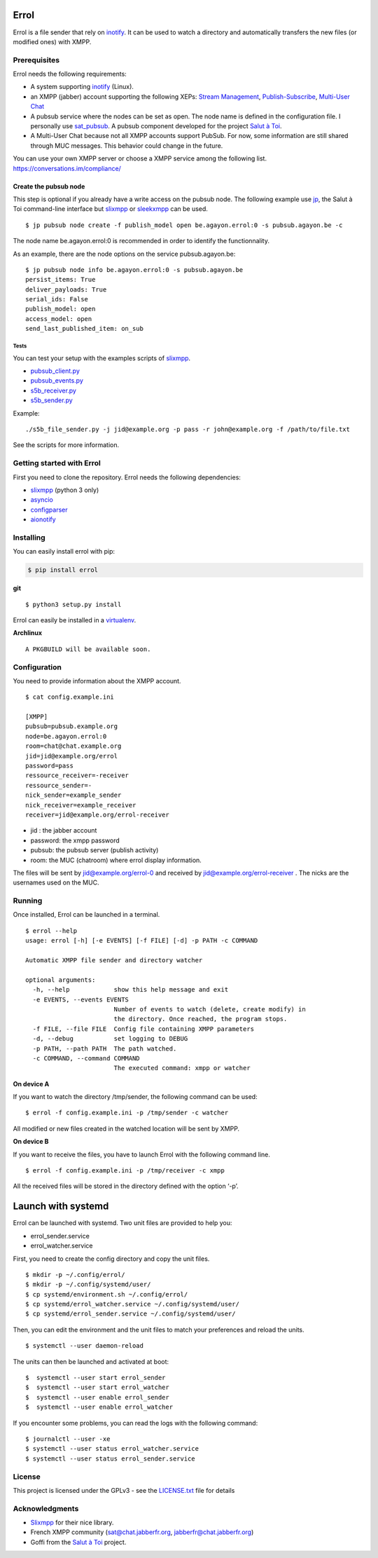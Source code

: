 Errol
=====

Errol is a file sender that rely on
`inotify <https://en.wikipedia.org/wiki/Inotify>`__. It can be used to
watch a directory and automatically transfers the new files (or modified
ones) with XMPP.

Prerequisites
-------------

Errol needs the following requirements:

-  A system supporting
   `inotify <https://en.wikipedia.org/wiki/Inotify>`__ (Linux).
-  an XMPP (jabber) account supporting the following XEPs: `Stream
   Management <https://xmpp.org/extensions/xep-0198.html>`__,
   `Publish-Subscribe <https://xmpp.org/extensions/xep-0060.html>`__,
   `Multi-User Chat <https://xmpp.org/extensions/xep-0045.html>`__
-  A pubsub service where the nodes can be set as open. The node name is
   defined in the configuration file. I personally use
   `sat_pubsub <https://blog.agayon.be/sat_pubsub.html>`__. A pubsub
   component developed for the project `Salut à
   Toi <https://salut-a-toi.org/>`__.
-  A Multi-User Chat because not all XMPP accounts support PubSub. For
   now, some information are still shared through MUC messages. This
   behavior could change in the future.

| You can use your own XMPP server or choose a XMPP service among the
  following list.
| https://conversations.im/compliance/

Create the pubsub node
^^^^^^^^^^^^^^^^^^^^^^

This step is optional if you already have a write access on the pubsub
node. The following example use
`jp <https://blog.agayon.be/sat_jp.html>`__, the Salut à  Toi
command-line interface but
`slixmpp <https://dev.louiz.org/projects/slixmpp>`__ or
`sleekxmpp <https://github.com/fritzy/SleekXMPP>`__ can be used.

::

    $ jp pubsub node create -f publish_model open be.agayon.errol:0 -s pubsub.agayon.be -c

The node name be.agayon.errol:0 is recommended in order to identify the
functionnality.

As an example, there are the node options on the service
pubsub.agayon.be:

::

    $ jp pubsub node info be.agayon.errol:0 -s pubsub.agayon.be
    persist_items: True
    deliver_payloads: True
    serial_ids: False
    publish_model: open
    access_model: open
    send_last_published_item: on_sub

Tests
~~~~~

You can test your setup with the examples scripts of
`slixmpp <https://git.poez.io/slixmpp>`__.

-  `pubsub_client.py <https://git.poez.io/slixmpp/tree/examples/pubsub_client.py>`__
-  `pubsub_events.py <https://git.poez.io/slixmpp/tree/examples/pubsub_events.py>`__
-  `s5b_receiver.py <https://git.poez.io/slixmpp/tree/examples/s5b_transfer/s5b_receiver.py>`__
-  `s5b_sender.py <https://git.poez.io/slixmpp/tree/examples/s5b_transfer/s5b_sender.py>`__

Example:

::

    ./s5b_file_sender.py -j jid@example.org -p pass -r john@example.org -f /path/to/file.txt 

See the scripts for more information.

Getting started with Errol
--------------------------

First you need to clone the repository. Errol needs the following
dependencies:

-  `slixmpp <https://dev.louiz.org/projects/slixmpp>`__ (python 3 only)
-  `asyncio <https://docs.python.org/3/library/asyncio.html>`__
-  `configparser <https://docs.python.org/3/library/configparser.html>`__
-  `aionotify <https://github.com/rbarrois/aionotify>`__

Installing
----------

You can easily install errol with pip:

.. code:: sh

    $ pip install errol

**git**

::

     $ python3 setup.py install

Errol can easily be installed in a
`virtualenv <https://virtualenv.pypa.io/en/stable/userguide/>`__.

**Archlinux**

::

    A PKGBUILD will be available soon.

Configuration
-------------

You need to provide information about the XMPP account.

::

    $ cat config.example.ini

    [XMPP]
    pubsub=pubsub.example.org
    node=be.agayon.errol:0
    room=chat@chat.example.org
    jid=jid@example.org/errol
    password=pass
    ressource_receiver=-receiver
    ressource_sender=-
    nick_sender=example_sender
    nick_receiver=example_receiver
    receiver=jid@example.org/errol-receiver

-  jid : the jabber account
-  password: the xmpp password
-  pubsub: the pubsub server (publish activity)
-  room: the MUC (chatroom) where errol display information.

The files will be sent by jid@example.org/errol-0 and received by
jid@example.org/errol-receiver . The nicks are the usernames used on the
MUC.

Running
-------

Once installed, Errol can be launched in a terminal.

::

    $ errol --help
    usage: errol [-h] [-e EVENTS] [-f FILE] [-d] -p PATH -c COMMAND

    Automatic XMPP file sender and directory watcher

    optional arguments:
      -h, --help            show this help message and exit
      -e EVENTS, --events EVENTS
                            Number of events to watch (delete, create modify) in
                            the directory. Once reached, the program stops.
      -f FILE, --file FILE  Config file containing XMPP parameters
      -d, --debug           set logging to DEBUG
      -p PATH, --path PATH  The path watched.
      -c COMMAND, --command COMMAND
                            The executed command: xmpp or watcher

**On device A**

If you want to watch the directory /tmp/sender, the following command
can be used:

::

    $ errol -f config.example.ini -p /tmp/sender -c watcher

All modified or new files created in the watched location will be sent
by XMPP.

**On device B**

If you want to receive the files, you have to launch Errol with the
following command line.

::

    $ errol -f config.example.ini -p /tmp/receiver -c xmpp

All the received files will be stored in the directory defined with the
option ‘-p’.

Launch with systemd
===================

Errol can be launched with systemd. Two unit files are provided to help
you:

-  errol_sender.service
-  errol_watcher.service

First, you need to create the config directory and copy the unit files.

::

    $ mkdir -p ~/.config/errol/
    $ mkdir -p ~/.config/systemd/user/
    $ cp systemd/environment.sh ~/.config/errol/
    $ cp systemd/errol_watcher.service ~/.config/systemd/user/
    $ cp systemd/errol_sender.service ~/.config/systemd/user/

Then, you can edit the environment and the unit files to match your
preferences and reload the units.

::

    $ systemctl --user daemon-reload

The units can then be launched and activated at boot:

::

    $  systemctl --user start errol_sender
    $  systemctl --user start errol_watcher
    $  systemctl --user enable errol_sender
    $  systemctl --user enable errol_watcher

If you encounter some problems, you can read the logs with the following
command:

::

    $ journalctl --user -xe
    $ systemctl --user status errol_watcher.service
    $ systemctl --user status errol_sender.service

License
-------

This project is licensed under the GPLv3 - see the
`LICENSE.txt <https://gitlab.com/jnanar/errol/blob/master/LICENCE.txt>`__
file for details

Acknowledgments
---------------

-  `Slixmpp <https://github.com/poezio/slixmpp>`__ for their nice
   library.
-  French XMPP community (sat@chat.jabberfr.org,
   jabberfr@chat.jabberfr.org)
-  Goffi from the `Salut à Toi <https://salut-a-toi.org/>`__ project.


